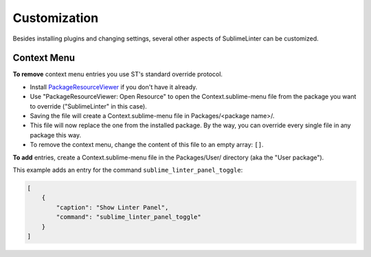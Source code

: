 Customization
===============

Besides installing plugins and changing settings,
several other aspects of SublimeLinter can be customized.

Context Menu
------------

**To remove** context menu entries you use ST's standard override protocol.

- Install `PackageResourceViewer <https://packagecontrol.io/packages/PackageResourceViewer>`_
  if you don't have it already.
- Use "PackageResourceViewer: Open Resource" to open the Context.sublime-menu
  file from the package you want to override ("SublimeLinter" in this case).
- Saving the file will create a Context.sublime-menu file in
  Packages/<package name>/.
- This file will now replace the one from the installed package.
  By the way, you can override every single file in any package this way.
- To remove the context menu, change the content of this file to an empty array: ``[]``.

**To add** entries, create a Context.sublime-menu file in the Packages/User/ directory (aka the "User package").

This example adds an entry for the command ``sublime_linter_panel_toggle``:

.. code-block:: json

    [
        {
            "caption": "Show Linter Panel",
            "command": "sublime_linter_panel_toggle"
        }
    ]
